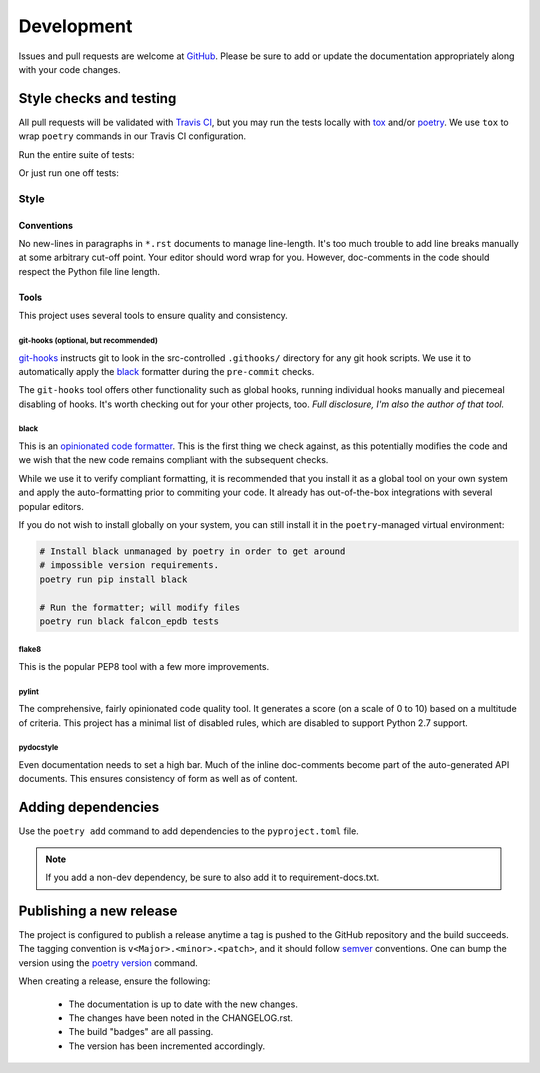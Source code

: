 ###########
Development
###########

Issues and pull requests are welcome at `GitHub`_. Please be sure to add or update the documentation appropriately along with your code changes.


************************
Style checks and testing
************************

All pull requests will be validated with `Travis CI`__, but you may run the tests locally with `tox`_ and/or `poetry`_. We use ``tox`` to wrap ``poetry`` commands in our Travis CI configuration.

Run the entire suite of tests:

.. code-block:: bash
  :caption: **Using tox**

  tox

Or just run one off tests:

.. code-block:: bash
  :caption: **Using poetry**

  # Install the project dependencies, including dev-dependencies into a
  # poetry-managed virtual environment.
  poetry install -E jwt -E fernet

  # Run the individual style checks as needed in the virtual environment
  poetry run black --check falcon_epdb
  poetry run flake8 falcon_epdb tests
  poetry run pylint falcon_epdb
  poetry run pydocstyle falcon_epdb tests

  # Run the unit tests in the virtual environment
  poetry run pytest -v tests

  # Build the docs and find them in docs/_build
  poetry run sphinx-build -b html docs docs/_build


Style
=====

Conventions
-----------
No new-lines in paragraphs in ``*.rst`` documents to manage line-length. It's too much trouble to add line breaks manually at some arbitrary cut-off point. Your editor should word wrap for you. However, doc-comments in the code should respect the Python file line length.

Tools
-----
This project uses several tools to ensure quality and consistency.

git-hooks (optional, but recommended)
.....................................
`git-hooks`__ instructs git to look in the src-controlled ``.githooks/`` directory for any git hook scripts. We use it to automatically apply the `black`_ formatter during the ``pre-commit`` checks.

The ``git-hooks`` tool offers other functionality such as global hooks, running individual hooks manually and piecemeal disabling of hooks. It's worth checking out for your other projects, too. *Full disclosure, I'm also the author of that tool.*

black
.....

This is an `opinionated code formatter`__. This is the first thing we check against, as this potentially modifies the code and we wish that the new code remains compliant with the subsequent checks.

While we use it to verify compliant formatting, it is recommended that you install it as a global tool on your own system and apply the auto-formatting prior to commiting your code. It already has out-of-the-box integrations with several popular editors.

If you do not wish to install globally on your system, you can still install it in the ``poetry``-managed virtual environment:

.. code-block:: bash

  # Install black unmanaged by poetry in order to get around
  # impossible version requirements.
  poetry run pip install black

  # Run the formatter; will modify files
  poetry run black falcon_epdb tests

flake8
......
This is the popular PEP8 tool with a few more improvements.

pylint
......
The comprehensive, fairly opinionated code quality tool. It generates a score (on a scale of 0 to 10) based on a multitude of criteria. This project has a minimal list of disabled rules, which are disabled to support Python 2.7 support.

pydocstyle
..........
Even documentation needs to set a high bar. Much of the inline doc-comments become part of the auto-generated API documents. This ensures consistency of form as well as of content.


*******************
Adding dependencies
*******************

Use the ``poetry add`` command to add dependencies to the ``pyproject.toml`` file.

.. code-block:: bash
  :caption: **Using poetry add**

  poetry add cryptography
  poetry add --dev coveralls

.. note:: If you add a non-dev dependency, be sure to also add it to requirement-docs.txt.

************************
Publishing a new release
************************

The project is configured to publish a release anytime a tag is pushed to the GitHub repository and the build succeeds. The tagging convention is ``v<Major>.<minor>.<patch>``, and it should follow `semver`_ conventions. One can bump the version using the `poetry version`__ command.

When creating a release, ensure the following:

  - The documentation is up to date with the new changes.
  - The changes have been noted in the CHANGELOG.rst.
  - The build "badges" are all passing.
  - The version has been incremented accordingly.


.. Links
__ Travis_CI_

.. _Travis_CI: https://travis-ci.org/jcwilson/falcon-epdb

__ git_hooks_

.. _git_hooks: https://github.com/fivestars/git-hooks

__ opinionated_code_formatter_

.. _opinionated_code_formatter: https://black.readthedocs.io/en/stable

.. _GitHub: https://github.com/jcwilson/falcon-epdb

.. _tox: https://tox.readthedocs.io

.. _poetry: https://poetry.eustace.io/

.. _semver: https://semver.org/

__ poetry_version_

.. _poetry_version: https://poetry.eustace.io/docs/cli/#version
